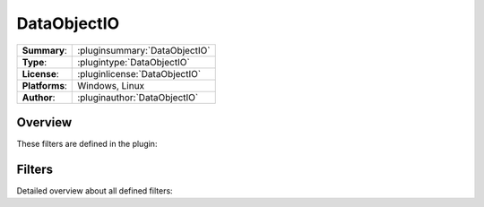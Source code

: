 ===================
 DataObjectIO
===================

=============== ========================================================================================================
**Summary**:    :pluginsummary:`DataObjectIO`
**Type**:       :plugintype:`DataObjectIO`
**License**:    :pluginlicense:`DataObjectIO`
**Platforms**:  Windows, Linux
**Author**:     :pluginauthor:`DataObjectIO`
=============== ========================================================================================================
  
Overview
========

.. pluginsummaryextended::
    :plugin: DataObjectIO

These filters are defined in the plugin:

.. pluginfilterlist::
    :plugin: DataObjectIO
    :overviewonly:

Filters
==============
        
Detailed overview about all defined filters:
    
.. pluginfilterlist::
    :plugin: DataObjectIO

